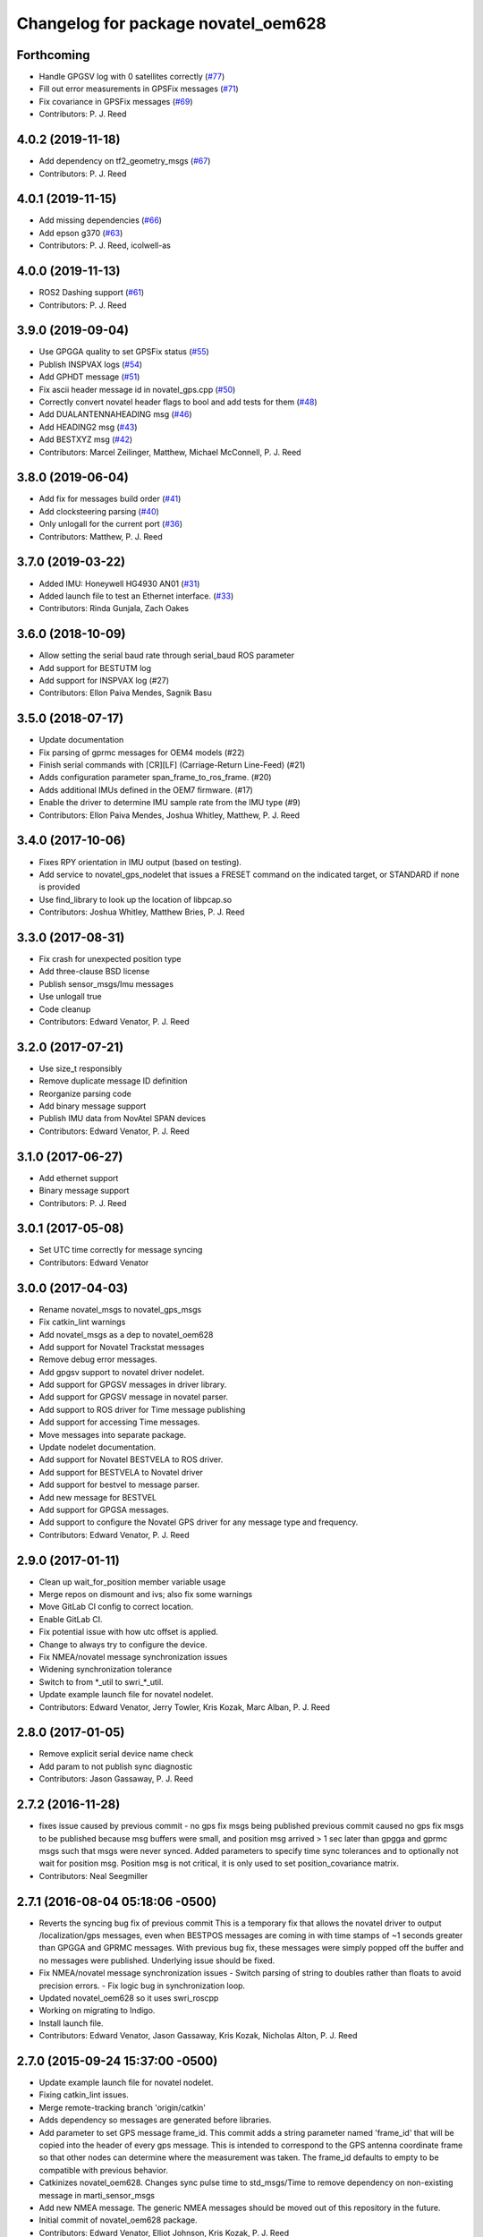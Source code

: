 ^^^^^^^^^^^^^^^^^^^^^^^^^^^^^^^^^^^^
Changelog for package novatel_oem628
^^^^^^^^^^^^^^^^^^^^^^^^^^^^^^^^^^^^

Forthcoming
-----------
* Handle GPGSV log with 0 satellites correctly (`#77 <https://github.com/pjreed/novatel_gps_driver/issues/77>`_)
* Fill out error measurements in GPSFix messages (`#71 <https://github.com/pjreed/novatel_gps_driver/issues/71>`_)
* Fix covariance in GPSFix messages (`#69 <https://github.com/pjreed/novatel_gps_driver/issues/69>`_)
* Contributors: P. J. Reed

4.0.2 (2019-11-18)
------------------
* Add dependency on tf2_geometry_msgs (`#67 <https://github.com/swri-robotics/novatel_gps_driver/issues/67>`_)
* Contributors: P. J. Reed

4.0.1 (2019-11-15)
------------------
* Add missing dependencies (`#66 <https://github.com/swri-robotics/novatel_gps_driver/issues/66>`_)
* Add epson g370 (`#63 <https://github.com/swri-robotics/novatel_gps_driver/issues/63>`_)
* Contributors: P. J. Reed, icolwell-as

4.0.0 (2019-11-13)
------------------
* ROS2 Dashing support (`#61 <https://github.com/pjreed/novatel_gps_driver/issues/61>`_)
* Contributors: P. J. Reed

3.9.0 (2019-09-04)
------------------
* Use GPGGA quality to set GPSFix status (`#55 <https://github.com/swri-robotics/novatel_gps_driver/issues/55>`_)
* Publish INSPVAX logs (`#54 <https://github.com/swri-robotics/novatel_gps_driver/issues/54>`_)
* Add GPHDT message (`#51 <https://github.com/swri-robotics/novatel_gps_driver/issues/51>`_)
* Fix ascii header message id in novatel_gps.cpp (`#50 <https://github.com/swri-robotics/novatel_gps_driver/issues/50>`_)
* Correctly convert novatel header flags to bool and add tests for them (`#48 <https://github.com/swri-robotics/novatel_gps_driver/issues/48>`_)
* Add DUALANTENNAHEADING msg (`#46 <https://github.com/swri-robotics/novatel_gps_driver/issues/46>`_)
* Add HEADING2 msg (`#43 <https://github.com/swri-robotics/novatel_gps_driver/issues/43>`_)
* Add BESTXYZ msg (`#42 <https://github.com/swri-robotics/novatel_gps_driver/issues/42>`_)
* Contributors: Marcel Zeilinger, Matthew, Michael McConnell, P. J. Reed

3.8.0 (2019-06-04)
------------------
* Add fix for messages build order (`#41 <https://github.com/swri-robotics/novatel_gps_driver/issues/41>`_)
* Add clocksteering parsing (`#40 <https://github.com/swri-robotics/novatel_gps_driver/issues/40>`_)
* Only unlogall for the current port (`#36 <https://github.com/swri-robotics/novatel_gps_driver/issues/36>`_)
* Contributors: Matthew, P. J. Reed

3.7.0 (2019-03-22)
------------------
* Added IMU: Honeywell HG4930 AN01 (`#31 <https://github.com/swri-robotics/novatel_gps_driver/issues/31>`_)
* Added launch file to test an Ethernet interface. (`#33 <https://github.com/swri-robotics/novatel_gps_driver/issues/33>`_)
* Contributors: Rinda Gunjala, Zach Oakes

3.6.0 (2018-10-09)
------------------
* Allow setting the serial baud rate through serial_baud ROS parameter
* Add support for BESTUTM log
* Add support for INSPVAX log (#27)
* Contributors: Ellon Paiva Mendes, Sagnik Basu

3.5.0 (2018-07-17)
------------------
* Update documentation
* Fix parsing of gprmc messages for OEM4 models (#22)
* Finish serial commands with [CR][LF] (Carriage-Return Line-Feed) (#21)
* Adds configuration parameter span_frame_to_ros_frame. (#20)
* Adds additional IMUs defined in the OEM7 firmware. (#17)
* Enable the driver to determine IMU sample rate from the IMU type (#9)
* Contributors: Ellon Paiva Mendes, Joshua Whitley, Matthew, P. J. Reed

3.4.0 (2017-10-06)
------------------
* Fixes RPY orientation in IMU output (based on testing).
* Add service to novatel_gps_nodelet that issues a FRESET command on the indicated target, or STANDARD if none is provided
* Use find_library to look up the location of libpcap.so
* Contributors: Joshua Whitley, Matthew Bries, P. J. Reed

3.3.0 (2017-08-31)
------------------
* Fix crash for unexpected position type
* Add three-clause BSD license
* Publish sensor_msgs/Imu messages
* Use unlogall true
* Code cleanup
* Contributors: Edward Venator, P. J. Reed

3.2.0 (2017-07-21)
------------------
* Use size_t responsibly
* Remove duplicate message ID definition
* Reorganize parsing code
* Add binary message support
* Publish IMU data from NovAtel SPAN devices
* Contributors: Edward Venator, P. J. Reed

3.1.0 (2017-06-27)
------------------
* Add ethernet support
* Binary message support
* Contributors: P. J. Reed

3.0.1 (2017-05-08)
------------------
* Set UTC time correctly for message syncing
* Contributors: Edward Venator

3.0.0 (2017-04-03)
------------------
* Rename novatel_msgs to novatel_gps_msgs
* Fix catkin_lint warnings
* Add novatel_msgs as a dep to novatel_oem628
* Add support for Novatel Trackstat messages
* Remove debug error messages.
* Add gpgsv support to novatel driver nodelet.
* Add support for GPGSV messages in driver library.
* Add support for GPGSV message in novatel parser.
* Add support to ROS driver for Time message publishing
* Add support for accessing Time messages.
* Move messages into separate package.
* Update nodelet documentation.
* Add support for Novatel BESTVELA to ROS driver.
* Add support for BESTVELA to Novatel driver
* Add support for bestvel to message parser.
* Add new message for BESTVEL
* Add support for GPGSA messages.
* Add support to configure the Novatel GPS driver for any message type and frequency.
* Contributors: Edward Venator, P. J. Reed

2.9.0 (2017-01-11)
------------------
* Clean up wait_for_position member variable usage
* Merge repos on dismount and ivs; also fix some warnings
* Move GitLab CI config to correct location.
* Enable GitLab CI.
* Fix potential issue with how utc offset is applied.
* Change to always try to configure the device.
* Fix NMEA/novatel message synchronization issues
* Widening synchronization tolerance
* Switch to from \*_util to swri\_\*_util.
* Update example launch file for novatel nodelet.
* Contributors: Edward Venator, Jerry Towler, Kris Kozak, Marc Alban, P. J. Reed

2.8.0 (2017-01-05)
------------------
* Remove explicit serial device name check
* Add param to not publish sync diagnostic
* Contributors: Jason Gassaway, P. J. Reed

2.7.2 (2016-11-28)
------------------
* fixes issue caused by previous commit - no gps fix msgs being published
  previous commit caused no gps fix msgs to be published because msg buffers
  were small, and position msg arrived > 1 sec later than gpgga and gprmc msgs
  such that msgs were never synced. Added parameters to specify time sync
  tolerances and to optionally not wait for position msg. Position msg is not
  critical, it is only used to set position_covariance matrix.
* Contributors: Neal Seegmiller

2.7.1 (2016-08-04 05:18:06 -0500)
---------------------------------
* Reverts the syncing bug fix of previous commit
  This is a temporary fix that allows the novatel driver to output
  /localization/gps messages, even when BESTPOS messages are coming in with
  time stamps of ~1 seconds greater than GPGGA and GPRMC messages. With previous
  bug fix, these messages were simply popped off the buffer and no messages
  were published. Underlying issue should be fixed.
* Fix NMEA/novatel message synchronization issues
  - Switch parsing of string to doubles rather than floats to avoid precision
  errors.
  - Fix logic bug in synchronization loop.
* Updated novatel_oem628 so it uses swri_roscpp
* Working on migrating to Indigo.
* Install launch file.
* Contributors: Edward Venator, Jason Gassaway, Kris Kozak, Nicholas Alton, P. J. Reed

2.7.0 (2015-09-24 15:37:00 -0500)
---------------------------------
* Update example launch file for novatel nodelet.
* Fixing catkin_lint issues.
* Merge remote-tracking branch 'origin/catkin'
* Adds dependency so messages are generated before libraries.
* Add parameter to set GPS message frame_id.
  This commit adds a string parameter named 'frame_id' that will be
  copied into the header of every gps message.  This is intended to
  correspond to the GPS antenna coordinate frame so that other nodes can
  determine where the measurement was taken.  The frame_id defaults to
  empty to be compatible with previous behavior.
* Catkinizes novatel_oem628.
  Changes sync pulse time to std_msgs/Time to remove dependency on
  non-existing message in marti_sensor_msgs
* Add new NMEA message.
  The generic NMEA messages should be moved out of this repository in the future.
* Initial commit of novatel_oem628 package.
* Contributors: Edward Venator, Elliot Johnson, Kris Kozak, P. J. Reed
